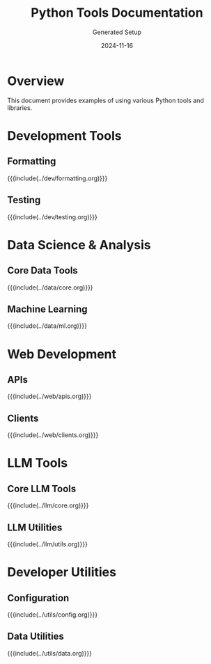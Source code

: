 #+TITLE: Python Tools Documentation
#+AUTHOR: Generated Setup
#+DATE: 2024-11-16

* Overview
This document provides examples of using various Python tools and libraries.

* Development Tools
** Formatting
{{{include(../dev/formatting.org)}}}

** Testing
{{{include(../dev/testing.org)}}}

* Data Science & Analysis
** Core Data Tools
{{{include(../data/core.org)}}}

** Machine Learning
{{{include(../data/ml.org)}}}

* Web Development
** APIs
{{{include(../web/apis.org)}}}

** Clients
{{{include(../web/clients.org)}}}

* LLM Tools
** Core LLM Tools
{{{include(../llm/core.org)}}}

** LLM Utilities
{{{include(../llm/utils.org)}}}

* Developer Utilities
** Configuration
{{{include(../utils/config.org)}}}

** Data Utilities
{{{include(../utils/data.org)}}}